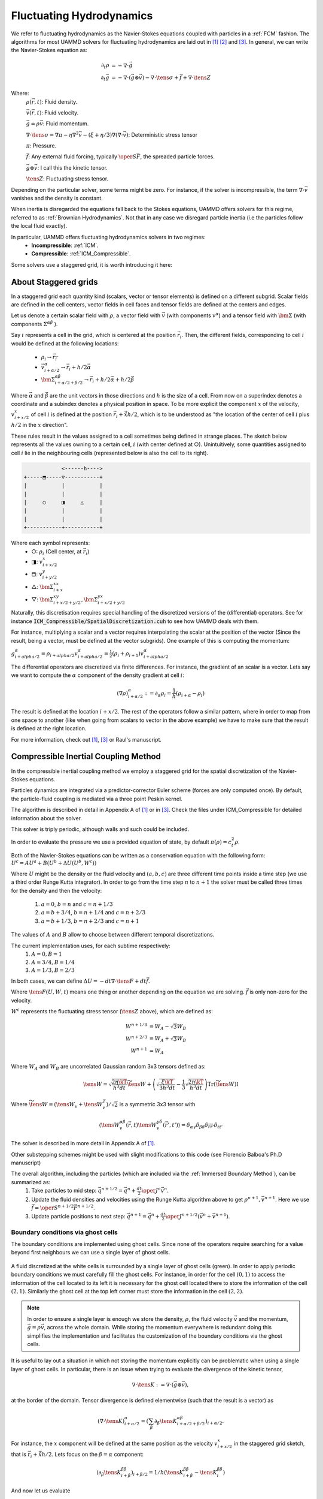 Fluctuating Hydrodynamics
==========================

We refer to fluctuating hydrodynamics as the Navier-Stokes equations coupled with particles in a :ref:`FCM` fashion.
The algorithms for most UAMMD solvers for fluctuating hydrodynamics are laid out in [1]_  [2]_ and [3]_.
In general, we can write the Navier-Stokes equation as:

.. math::

   \partial_t \rho &= -\nabla\cdot\vec{g}\\
   \partial_t\vec{g} &= -\nabla\cdot(\vec{g}\otimes\vec{v}) - \nabla\cdot\tens{\sigma} + \vec{f} + \nabla\cdot\tens{Z}

Where:
    :math:`\rho(\vec{r},t)`: Fluid density.

    :math:`\vec{v}(\vec{r},t)`: Fluid velocity.

    :math:`\vec{g}=\rho\vec{v}`: Fluid momentum.

    :math:`\nabla\cdot \tens{\sigma} = \nabla\pi - \eta\nabla^2\vec{v} - (\xi+\eta/3)\nabla(\nabla\cdot\vec{v})`: Deterministic stress tensor

    :math:`\pi`: Pressure.

    :math:`\vec{f}`: Any external fluid forcing, typically :math:`\oper{S}\vec{F}`, the spreaded particle forces.

    :math:`\vec{g}\otimes\vec{v}`: I call this the kinetic tensor.

    :math:`\tens{Z}`: Fluctuating stress tensor.


Depending on the particular solver, some terms might be zero. For instance, if the solver is incompressible, the term :math:`\nabla\cdot\vec{v}` vanishes and the density is constant.

When inertia is disregarded the equations fall back to the Stokes equations, UAMMD offers solvers for this regime, referred to as :ref:`Brownian Hydrodynamics`. Not that in any case we disregard particle inertia (i.e the particles follow the local fluid exactly).

In particular, UAMMD offers fluctuating hydrodynamics solvers in two regimes:
 * **Incompressible**: :ref:`ICM`.
 * **Compressible**: :ref:`ICM_Compressible`.


Some solvers use a staggered grid, it is worth introducing it here:

.. _Staggered grid:

About Staggered grids
~~~~~~~~~~~~~~~~~~~~~~
In a staggered grid each quantity kind (scalars, vector or tensor elements) is
defined on a different subgrid.
Scalar fields are defined in the cell centers, vector fields in cell faces and
tensor fields are defined at the centers and edges.

Let us denote a certain scalar field with :math:`\rho`, a vector field with :math:`\vec{v}`
(with components :math:`v^\alpha`) and a tensor field with :math:`\bm{\Sigma}` (with components
:math:`\Sigma^{\alpha\beta}` ).

Say :math:`i` represents a cell in the grid, which is centered at
the position :math:`\vec{r}_i`. Then, the different fields, corresponding to cell
:math:`i` would be defined at the following locations:

  - :math:`\rho_{i} \rightarrow \vec{r}_{\vec{i}}`
  - :math:`\vec{v}^\alpha_{i+\alpha/2} \rightarrow \vec{r}_{i} + h/2\vec{\alpha}`
  - :math:`\bm{\Sigma}^{\alpha\beta}_{i+\alpha/2 + \beta/2} \rightarrow \vec{r}_{i} + h/2\vec{\alpha} + h/2\vec{\beta}`

Where :math:`\vec{\alpha}` and :math:`\vec{\beta}` are the unit vectors in those directions and :math:`h` is the size of a cell. From now on a superindex denotes a coordinate and a subindex denotes a physical position in space. To be more explicit the component :math:`x` of the velocity, :math:`v^x_ {i+x/2}` of cell :math:`i` is defined at the position :math:`\vec{r}_i + \hat{\vec{x}}h/2`, which is to be understood as "the location of the center of cell :math:`i` plus :math:`h/2` in the :math:`x` direction".

These rules result in the values assigned to a cell sometimes being defined in
strange places. The sketch below represents all the values owning to a certain
cell, :math:`i` (with center defined at ○). Unintuitively, some quantities assigned
to cell :math:`i` lie in the neighbouring cells (represented below is also the cell to its right).

.. code::

                    <------h---->
	+-----⬒-----▽-----------+
	|      	    |	       	|
	|      	    |	       	|
	|     ○	    ◨  	  △    	|
	| 	    |  	       	|
	|      	    |		|
	+-----------+-----------+

Where each symbol represents:
  * ○: :math:`\rho_i` (Cell center, at :math:`\vec{r}_{i}`)
  * ◨: :math:`v^x_{i+x/2}`
  * ⬒: :math:`v^y_{i+y/2}`
  * △: :math:`\bm{\Sigma}^{xx}_{i + x}`
  * ▽: :math:`\bm{\Sigma}^{xy}_{i + x/2 + y/2},\bm{\Sigma}^{yx}_{i + x/2 + y/2}`


Naturally, this discretisation requires special handling of the discretized versions of the (differential) operators. See for instance :code:`ICM_Compressible/SpatialDiscretization.cuh` to see how UAMMD deals with them.

For instance, multiplying a scalar and a vector requires interpolating the
scalar at the position of the vector (Since the result, being a vector, must be
defined at the vector subgrids). One example of this is computing the momentum:

:math:`g^\alpha_{i+alpha/2} = \rho_{i+alpha/2}v^\alpha_{i+alpha/2} = \frac{1}{2}(\rho_i + \rho_{i+1})v^\alpha_{i+alpha/2}`

The differential operators are discretized via finite differences.
For instance, the gradient of an scalar is a vector. Lets say we want to compute the :math:`\alpha` component of the density gradient at cell :math:`i`:

.. math::

  (\nabla\rho)_{i+\alpha/2}^\alpha := \partial_\alpha\rho_i = \frac{1}{h}(\rho_{i+\alpha} - \rho_i)

The result is defined at the location :math:`i + x/2`. The rest of the operators follow a similar pattern, where in order to map from one space to another (like when going from scalars to vector in the above example) we have to make sure that the result is defined at the right location.


For more information, check out [1]_, [3]_ or Raul's manuscript.

.. _ICM_Compressible:

Compressible Inertial Coupling Method
~~~~~~~~~~~~~~~~~~~~~~~~~~~~~~~~~~~~~~~~

In the compressible inertial coupling method we employ a staggered grid for the spatial discretization of the Navier-Stokes equations.

Particles dynamics are integrated via a predictor-corrector Euler scheme (forces are only computed once). By default, the particle-fluid coupling is mediated via a three point Peskin kernel.

The algorithm is described in detail in Appendix A of [1]_ or in [3]_.
Check the files under ICM_Compressible for detailed information about the solver.

This solver is triply periodic, although walls and such could be included.

In order to evaluate the pressure we use a provided equation of state, by default :math:`\pi(\rho)=c_t^2\rho`.

Both of the Navier-Stokes equations can be written as a conservation equation
with the following form: :math:`U^c = AU^a + B(U^b + \Delta U(U^b, W^c))`

Where :math:`U` might be the density or the fluid velocity and :math:`(a,b,c)` are three different time points inside a time step (we use a third order Runge Kutta integrator).
In order to go from the time step :math:`n` to :math:`n+1` the solver must be called three times for the density and then the velocity:

  1. :math:`a=0`, :math:`b=n` and :math:`c=n+1/3`
  2. :math:`a=b+3/4`, :math:`b=n+1/4` and :math:`c=n+2/3`
  3. :math:`a=b+1/3`, :math:`b=n+2/3` and :math:`c=n+1`

The values of :math:`A` and :math:`B` allow to choose between different temporal discretizations.

The current implementation uses, for each subtime respectively:
  1.  :math:`A=0, B=1`
  2.  :math:`A=3/4, B=1/4`
  3.  :math:`A=1/3, B=2/3`

In both cases, we can define :math:`\Delta U = -dt\nabla\cdot\tens{F} + dt\vec{f}`.

Where :math:`\tens{F}(U,W,t)` means one thing or another depending on the equation we are solving. :math:`\vec{f}` is only non-zero for the velocity.

:math:`W^c` represents the fluctuating stress tensor (:math:`\tens{Z}` above), which are defined as:

.. math::

   W^{n+1/3} &= W_A- \sqrt{3}W_B\\
   W^{n+2/3} &= W_A+ \sqrt{3}W_B\\
   W^{n+1} &= W_A

Where :math:`W_A` and :math:`W_B` are uncorrelated Gaussian random 3x3 tensors defined as:

.. math::

   \tens{W} = \sqrt{\frac{2\eta\kT}{h^3 dt}}\widetilde{\tens{W}} + \left(\sqrt{\frac{\xi\kT}{3h^3 dt}} - \frac{1}{3}\sqrt{\frac{2\eta\kT}{h^3dt}}\right)\text{Tr}\left(\widetilde{\tens{W}}\right)\mathbb{I}

Where :math:`\widetilde{\tens{W}} = \left(\tens{W}_v + \tens{W}_v^T\right)/\sqrt{2}` is a symmetric 3x3 tensor with

.. math::

   \left\langle \tens{W}_v^{\alpha\beta}(\vec{r}, t)\tens{W}_v^{\gamma\delta}(\vec{r}', t')\right\rangle = \delta_{\alpha\gamma}\delta_{\beta\delta}\delta_{\vec{r}\vec{r}'}\delta_{tt'}


The solver is described in more detail in Appendix A of [1]_.

Other substepping schemes might be used with slight modifications to this code (see Florencio Balboa's Ph.D manuscript)

The overall algorithm, including the particles (which are included via the :ref:`Immersed Boundary Method`), can be summarized as:
   1. Take particles to mid step: :math:`\vec{q}^{n+1/2} = \vec{q}^n + \frac{dt}{2}\oper{J}^n\vec{v}^n`.
   2. Update the fluid densities and velocities using the Runge Kutta algorithm above to get :math:`\rho^{n+1}, \vec{v}^{n+1}`. Here we use :math:`\vec{f} = \oper{S}^{n+1/2}\vec{F}^{n+1/2}`.
   3. Update particle positions to next step: :math:`\vec{q}^{n+1} = \vec{q}^n + \frac{dt}{2}\oper{J}^{n+1/2}\left(\vec{v}^n+\vec{v}^{n+1}\right)`.

Boundary conditions via ghost cells
....................

The boundary conditions are implemented using ghost cells. Since none of the operators require searching for a value beyond first neighbours we can use a single layer of ghost cells.

.. figure:: ../img/ghostcells.*
	    :width: 50%
	    :align: center
	    :alt: A representation of the ghost cell layer.

	    A fluid discretized at the white cells is surrounded by a single layer of ghost cells (green). In order to apply periodic boundary conditions we must carefully fill the ghost cells. For instance, in order for the cell :math:`(0,1)` to access the information of the cell located to its left it is necessary for the ghost cell located there to store the information of the cell :math:`(2,1)`. Similarly the ghost cell at the top left corner must store the information in the cell :math:`(2,2)`.



.. note:: In order to ensure a single layer is enough we store the density, :math:`\rho`, the fluid velocity :math:`\vec{v}` and the momentum, :math:`\vec{g}=\rho\vec{v}`, across the whole domain. While storing the momentum everywhere is redundant doing this simplifies the implementation and facilitates the customization of the boundary conditions via the ghost cells.


It is useful to lay out a situation in which not storing the momentum explicitly can be problematic when using a single layer of ghost cells.
In particular, there is an issue when trying to evaluate the divergence of the kinetic tensor,

.. math::

   \nabla\cdot\tens{K} := \nabla\cdot(\vec{g} \otimes \vec{v}),

at the border of the domain. Tensor divergence is defined elementwise (such that the result is a vector) as

.. math::

  \left(\nabla\cdot \tens{K}\right)^\alpha_{i+\alpha/2} = \left(\sum_\beta \partial_\beta \tens{K}^{\alpha\beta}_{i+\alpha/2 + \beta/2}\right)_{i+\alpha/2}.

For instance, the :math:`x` component will be defined at the same position as the velocity :math:`v^x_{i+x/2}` in the staggered grid sketch, that is :math:`\vec{r}_i + \hat{\vec{x}}h/2`.
Lets focus on the :math:`\beta = \alpha` component:

.. math::

   \left(\partial_\beta \tens{K}^{\beta\beta}_{i+\beta}\right)_{i+\beta/2} = 1/h (\tens{K}^{\beta\beta}_{i+\beta} - \tens{K}^{\beta\beta}_{i})

And now let us evaluate

.. math::

   \tens{K}^{\beta\beta}_{i+\beta} = \frac{1}{2}(g^\beta_{i+\beta/2} + g^\beta_{i+3/2\beta})\frac{1}{2}(v^\beta_{i+\beta/2} + v^\beta_{i+3/2\beta})

In order to compute one element of a tensor (comping from two vectors) we interpolate the components at the same place. In this case the location :math:`i+\beta` (where :math:`\rho_{i+x}` is located in the staggered grid when :math:`\beta=x`).

Finally, let us compute :math:`g^\beta_{i+3/2\beta}`:

.. math::

   g^\beta_{i+3/2\beta} = \rho_{i+3/2\beta}v^\beta_{i+3/2\beta}=\frac{1}{2}(\rho_{i+2\beta} + \rho_{i+\beta})v^\beta_{i+3/2\beta}

Think about the rightmost cell of the domain, if we do not store the momentum the algorithm will try to fetch :math:`\rho_{i+2\beta}`, which lies one cell to the right of the ghost layer and is of course invalid. One solution is to store the momentum separately, so the element :math:`g^\beta_{i+3/2\beta}` is accessible in a ghost cell.

Usage
............

Use as the rest of the :ref:`Integrator` modules.

.. sidebar::

   .. warning:: Note that the temperature is provided in units of energy.

The following parameters are available:

  * :cpp:`real temperature` Temperature of the solvent in units of energy. This is :math:`\kT` in the formulas.
  * :cpp:`real shearViscosity` Shear viscosity of the solvent.
  * :cpp:`real bulkViscosity` Bulk viscosity of the solvent.
  * :cpp:`real speedOfDound` The isothermal speed of sound is used in the default equation of state.
  * :cpp:`real hydrodynamicRadius` Hydrodynamic radius of the particles (same for all particles).
  * :cpp:`real dt`  Time step.
  * :cpp:`real3 boxSize` The domain size.
  * :cpp:`int3 cellDim` Number of fluid cells, if set the hydrodynamicRadius is ignored.
  * :cpp:`uint seed` 0 (default) will take a value from the UAMMD generator
  * :cpp:`std::function<real(real3)> initialDensity`. A function to set the initial density, will be called for each point in the domain
  * :cpp:`std::function<real(real3)> initialVelocityX`. A function to set the initial X velocity, will be called for each point in the domain
  * :cpp:`std::function<real(real3)> initialVelocityY`. A function to set the initial Y velocity, will be called for each point in the domain
  * :cpp:`std::function<real(real3)> initialVelocityZ`. A function to set the initial Z velocity, will be called for each point in the domain

.. code:: c++

	#include"Integrator/Hydro/ICM_Compressible.cuh"
	int main(){
	  //...
	  //Assume an instance of ParticleData exists
	  //auto pd = std::make_shared<ParticleData>(numberParticles);
	  //...

	  using namespace ICM = Hydro::ICM_Compressible;
	  ICM::Parameters par;
	  par.shearViscosity = 1.0;
	  par.bulkViscosity = 1.0;
	  par.speedOfSound = 16; //For the equation of state
	  par.temperature = 0;
	  //par.hydrodynamicRadius = 1.0; //Particle hydrodynamic radius (used to determine the number of fluid cells)
	  par.cellDim = {32,32,32}; //Number of fluid cells, if set the hydrodynamicRadius is ignored
	  par.dt = 0.1;
	  par.boxSize = {32,32,32}; //Simulation domain
	  par.seed = 1234;
	  //The initial fluid density and velocity can be customized:
	  par.initialDensity = [](real3 position){return 1.0;};
	  par.initialVelocityX = [](real3 position){return sin(2*M_PI*position.y);};
	  par.initialVelocityY = [](real3 position){return 1.0;};
	  par.initialVelocityZ = [](real3 position){return 1.0;};

	  auto compressible = std::make_shared<ICM>(pd, par);

	  //Now use it as any other integrator module
	  //compressible->addInteractor...
	  //compressible->forwardTime();
	  //...
	  return 0;
	}

Here, :code:`pd` is a :ref:`ParticleData` instance.

.. note:: As usual, any :ref:`Interactor` can be added to this :ref:`Integrator`, as long as it is able to compute forces.


FAQ
......

1- I want to fiddle with the boundary conditions:
    -Check the file :code:`ICM_Compressible/GhostCells.cuh`, which handles the filling of the ghost layer. You might also want to check the :code:`ICM_Compressible/Fluctuations.cuh`, which among other things handles the ghost layer for the fluctuations. Finally, if particles are involved, you will probably need to modify the spreading kernel (see below).
    -You can also influence the solver itself (for instance to define special rules for the surfaces of the domain) in the functions of the file :code:`ICM_Compressible/FluidSolver.cuh`.

2- I want to change the spreading kernel:
    -Change the line "using Kernel" below to the type of your kernel. You might also have to change the initialization in the spreading and interpolation functions in ICM_Compressible.cu. You will also have to change the relation between the hydrodynamic radius and the number of fluid cells, do this in the ICM_Compressible constructor.

3- I want to add some special fluid forcing:
    -The function addFluidExternalForcing in ICM_Compressible.cu was created for this.

4- I want to change the equation of state:
    -Check the struct DensityToPressure in ICM_Compressible.cuh.



.. _ICM:

Incompressible Inertial Coupling Method
~~~~~~~~~~~~~~~~~~~~~~~~~~~~~~~~~~~~~~~~


In the incompressible scheme density is constant and the divergence of the velocity is null, simplifying the equations to

.. math::

   \rho\partial_t{\vec{\fvel}} +\rho\nabla\cdot (\vec{\fvel}\otimes\vec{\fvel})  + \nabla \pi &= \eta \nabla^2\vec{\fvel} + \vec{f} + \nabla\cdot \mathcal{Z}\\
    \nabla\cdot\vec{\fvel} &= 0


This scheme uses the same staggered grid spatial discretization as the compressible scheme and solves the equations in a triply periodic environment.

We can rewrite the incompressible Navier-Stokes equation above as

.. math::

  \dot{\vec{\fvel}} = \rho^{-1} \oper{P}\left(\vec{\mathfrak{f}} + \tilde{\vec{f}}\right) = \rho^{-1} \oper{P}\vec{f}^*.

Where we have introduced a new fluid forcing,

.. math::

  \vec{\mathfrak{f}} = -\rho\nabla\cdot (\vec{\fvel}\otimes\vec{\fvel}) + \eta\nabla^2\vec{\fvel},

that includes the advective and diffusive terms to simplify the notation.

The projection operator, :math:`\oper{P}`, is formally defined as

.. math::

  \oper{P}  :=  \mathbb{I} - \nabla\nabla^{-2}\nabla.

Finally, the external fluid forcing :math:`\tilde{\vec{f}}` is defined as

.. math::

   \tilde{\vec{f}} = \vec{f} + \nabla\cdot\tens{Z}


We apply the projection operator in Fourier space, as we did in, for instance the :ref:`FCM`. Since we now have to solve the temporal variation of the velocity and we have non-linear terms, the diffusive and advective terms will be evaluated in real space. In the ICM, the divergence of the noise is also evaluated in real space.

We use a second-order accurate predictor-corrector scheme for temporal discretization. We can discretize the coupled fluid-particle equations as

.. math::

    &\vec{\ppos}^{n+\half} = \vec{\ppos}^n + \frac{\dt}{2}\oper{J}^n\vec{\fvel}^n,\\
    &\rho\frac{\vec{\fvel}^{n+1} - \vec{\fvel}^n}{\dt} = \oper{P}\left(\vec{\mathfrak{f}}^{n+\half} + \tilde{\vec{f}}^{n+\half} \right),\\
    &\vec{\ppos}^{n+1} = \vec{\ppos}^n + \frac{\dt}{2}\oper{J}^{n+\half}\left(\vec{\fvel}^{n+1} + \vec{\fvel}^{n}\right).

Which requires evaluating the non-linear fluid forcing terms at mid step (i.e advection and diffusion).
The convective term is discretized using a second order explicit Adams-Bashforth method (Eq. 35 in [4]_ ),

.. math::

  \nabla\cdot (\vec{\fvel}\otimes\vec{\fvel})^{n+\half} = \frac{3}{2} \nabla\cdot (\vec{\fvel}\otimes\vec{\fvel})^n - \half \nabla\cdot (\vec{\fvel}\otimes\vec{\fvel})^{n-1}.

Advection is therefore stored each step to be reused in the next.
The diffusive term is similarly discretized to second-order by

.. math::

  \nabla^2\vec{\fvel}^{n+\half} = \half\nabla^2\left(\vec{\fvel}^{n+1} + \vec{\fvel}^{n}\right).

Replacing both equations and solving for the velocity at time :math:`n+1` leads to the full form of the velocity solve, depending only on the velocity from previous time steps

.. math::

    &\vec{\fvel}^{n+1} = \tilde{\oper{P}}\vec{g}^n =\tilde{\oper{P}}\Big[    \left(\frac{\rho}{\dt}\mathbb{I} + \frac{\eta}{2}\nabla^2\right)\vec{\fvel}^n- \\
    & \frac{3\dt}{2} \nabla\cdot (\vec{\fvel}\otimes\vec{\fvel})^n - \frac{\dt}{2} \nabla\cdot (\vec{\fvel}\otimes\vec{\fvel})^{n-1}+\\
    &\oper{S}\vec{F}^{n+\half} + \nabla\cdot\mathcal{Z}^n \Big],

where the modified projection operator is defined as

.. math::

  \tilde{\oper{P}} :=\left(\frac{\rho}{\dt}\mathbb{I} - \frac{\eta}{2}\nabla^2\right)^{-1}\oper{P}

and is applied in Fourier space.

The full algorithm can be summarized as follows:
  * Take particle positions to time :math:`n+\half`: :math:`\vec{\ppos}^{n+\half} = \vec{\ppos}^n + \frac{\dt}{2}\oper{J}^n\vec{\fvel}^n`.
  * Spread forces on particles to the staggered grid: :math:`\oper{S}\vec{F}^{n+\half}`.
  * Compute and store advection: :math:`\nabla\cdot (\vec{\fvel}\otimes\vec{\fvel})^n`.
  * Compute the rest of the terms in :math:`\vec{f}^*`, using the advective term just computed in addition to the one stored in the previous step.
  * Take :math:`\vec{f}^*` to Fourier space and apply :math:`\tilde{\oper{P}}`: :math:`\fou{\vec{\fvel}}^{n+1} = \fou{\tilde{\oper{P}}}\fou{\vec{f}^*}`.
  * Take :math:`\fou{\vec{\fvel}}^{n+1}` back to real space.
  * Evaluate particle positions at :math:`n+1` by interpolating: :math:`\vec{\ppos}^{n+1} = \vec{\ppos}^n + \frac{\dt}{2}\oper{J}^{n+\half}\left(\vec{\fvel}^{n+1} + \vec{\fvel}^{n}\right)`.

We use the discrete form of the differential operators for a staggered grid (see :ref:`Staggered grid`).



Usage
.......

Usage of the ICM :ref:`Integrator` requires a list of the familiar parameters for hydrodynamics thus far plus the fluid density, which is constant.

.. sidebar::

   .. warning:: Note that the temperature is provided in units of energy.

The following parameters are available:

  * :cpp:`real temperature` Temperature of the solvent in units of energy. This is :math:`\kT` in the formulas.
  * :cpp:`real viscosity` Shear viscosity of the solvent.
  * :cpp:`real density` Density of the solvent.
  * :cpp:`real hydrodynamicRadius` Hydrodynamic radius of the particles (same for all particles).
  * :cpp:`real dt`  Time step.
  * :cpp:`Box box` The domain size.
  * :cpp:`int3 cells` Number of fluid cells, if set the hydrodynamicRadius is ignored.
  * :cpp:`uint seed` 0 (default) will take a value from the UAMMD generator
  * :cpp:`bool sumThermalDrift = false` Thermal drift has a neglegible contribution in ICM (and formally null), but can still be computed via random finite differences if desired.
  * :cpp:`bool removeTotalMomentum = true` Set the total fluid momentum to zero in each step


.. code:: cpp

  #include<uammd.cuh>
  #include<Integrator/Hydro/ICM.cuh>
  int main(){
    //...
    //Assume an instance of ParticleData exists
    //auto pd = std::make_shared<ParticleData>(numberParticles);
    //...
    Hydro::ICM::Parameters par;
    par.temperature = 1.0;
    par.viscosity = 1.0;
    par.density = 1.0;
    par.hydrodynamicRadius = 1;
    par.dt = 0.01;
    par.box = Box({32, 32, 32});
    auto icm = std::make_shared<Hydro::ICM>(pd, par);
    //Now use it as any other integrator module
    //icm->addInteractor...
    //icm->forwardTime();
    //...
    return 0;
  }


Here, :code:`pd` is a :ref:`ParticleData` instance.

.. note:: As usual, any :ref:`Interactor` can be added to this :ref:`Integrator`, as long as it is able to compute forces.


.. rubric:: References:

.. [1] Inertial coupling for point particle fluctuating hydrodynamics. F. Balboa et. al. 2013

.. [2] STAGGERED SCHEMES FOR FLUCTUATING HYDRODYNAMICS. F. Balboa et. al. 2012

.. [3] Ph.D. manuscript. Florencio Balboa.

.. [4] Inertial coupling method for particles in an incompressible fluctuating fluid. F. Balboa et. al. 2014.
